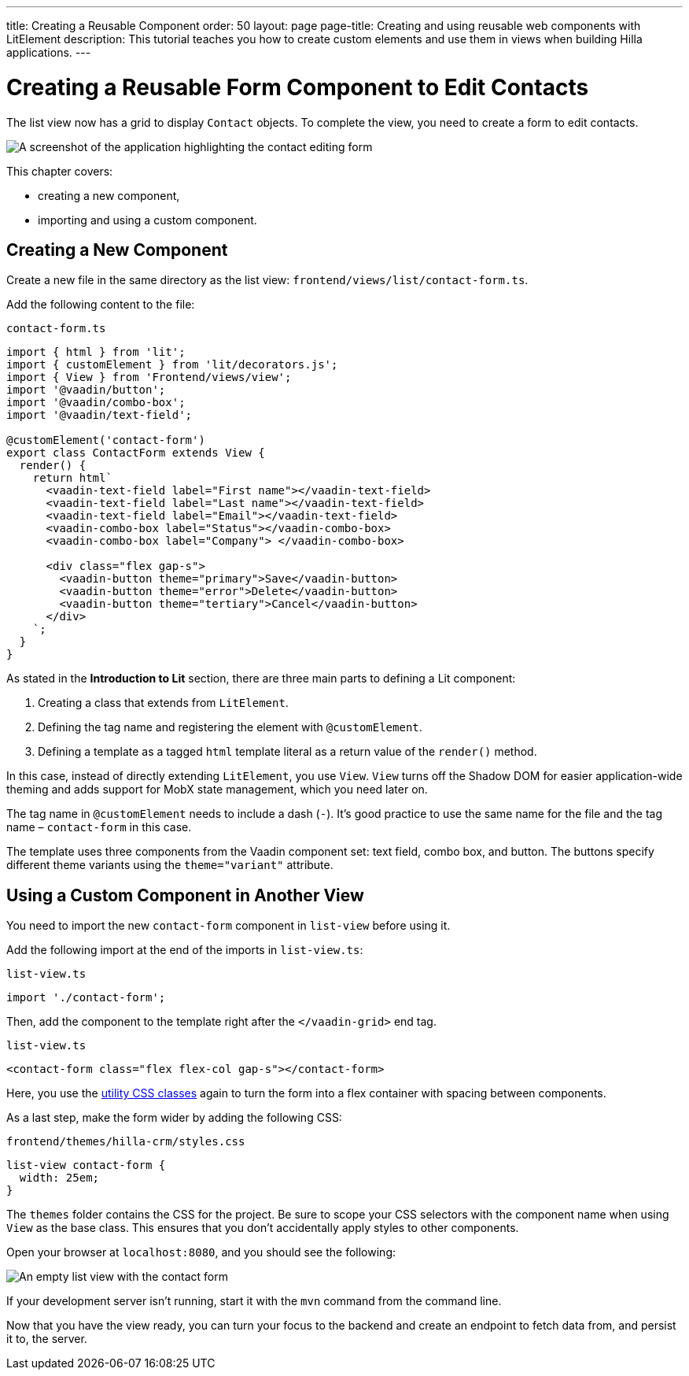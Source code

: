 ---
title: Creating a Reusable Component
order: 50
layout: page
page-title: Creating and using reusable web components with LitElement
description: This tutorial teaches you how to create custom elements and use them in views when building Hilla applications.
---

= Creating a Reusable Form Component to Edit Contacts

The list view now has a grid to display [classname]`Contact` objects.
To complete the view, you need to create a form to edit contacts.

image::images/contact-form.png[A screenshot of the application highlighting the contact editing form]


This chapter covers:

* creating a new component,
* importing and using a custom component.

== Creating a New Component

Create a new file in the same directory as the list view: [filename]`frontend/views/list/contact-form.ts`.

Add the following content to the file:

.`contact-form.ts`
[source,typescript]
----
import { html } from 'lit';
import { customElement } from 'lit/decorators.js';
import { View } from 'Frontend/views/view';
import '@vaadin/button';
import '@vaadin/combo-box';
import '@vaadin/text-field';

@customElement('contact-form')
export class ContactForm extends View {
  render() {
    return html`
      <vaadin-text-field label="First name"></vaadin-text-field>
      <vaadin-text-field label="Last name"></vaadin-text-field>
      <vaadin-text-field label="Email"></vaadin-text-field>
      <vaadin-combo-box label="Status"></vaadin-combo-box>
      <vaadin-combo-box label="Company"> </vaadin-combo-box>

      <div class="flex gap-s">
        <vaadin-button theme="primary">Save</vaadin-button>
        <vaadin-button theme="error">Delete</vaadin-button>
        <vaadin-button theme="tertiary">Cancel</vaadin-button>
      </div>
    `;
  }
}
----

As stated in the *Introduction to Lit* section, there are three main parts to defining a Lit component:

1. Creating a class that extends from [classname]`LitElement`.
2. Defining the tag name and registering the element with `@customElement`.
3. Defining a template as a tagged `html` template literal as a return value of the [methodname]`render()` method.

In this case, instead of directly extending [classname]`LitElement`, you use [classname]`View`.
[classname]`View` turns off the Shadow DOM for easier application-wide theming and adds support for MobX state management, which you need later on.

The tag name in `@customElement` needs to include a dash (`-`).
It's good practice to use the same name for the file and the tag name &ndash; `contact-form` in this case.

The template uses three components from the Vaadin component set: text field, combo box, and button.
The buttons specify different theme variants using the `theme="variant"` attribute.

== Using a Custom Component in Another View

You need to import the new `contact-form` component in `list-view` before using it.

Add the following import at the end of the imports in [filename]`list-view.ts`:

.`list-view.ts`
[source,typescript]
----
import './contact-form';
----

Then, add the component to the template right after the `</vaadin-grid>` end tag.

.`list-view.ts`
[source,html]
----
<contact-form class="flex flex-col gap-s"></contact-form>
----

Here, you use the https://vaadin.com/docs/ds/foundation/utility-classes[utility CSS classes] again to turn the form into a flex container with spacing between components.

As a last step, make the form wider by adding the following CSS:

.`frontend/themes/hilla-crm/styles.css`
[source,css]
----
list-view contact-form {
  width: 25em;
}
----

The `themes` folder contains the CSS for the project.
Be sure to scope your CSS selectors with the component name when using [classname]`View` as the base class.
This ensures that you don't accidentally apply styles to other components.

Open your browser at `localhost:8080`, and you should see the following:

image::images/list-view-with-form.png[An empty list view with the contact form]

If your development server isn't running, start it with the `mvn` command from the command line.

Now that you have the view ready, you can turn your focus to the backend and create an endpoint to fetch data from, and persist it to, the server.
